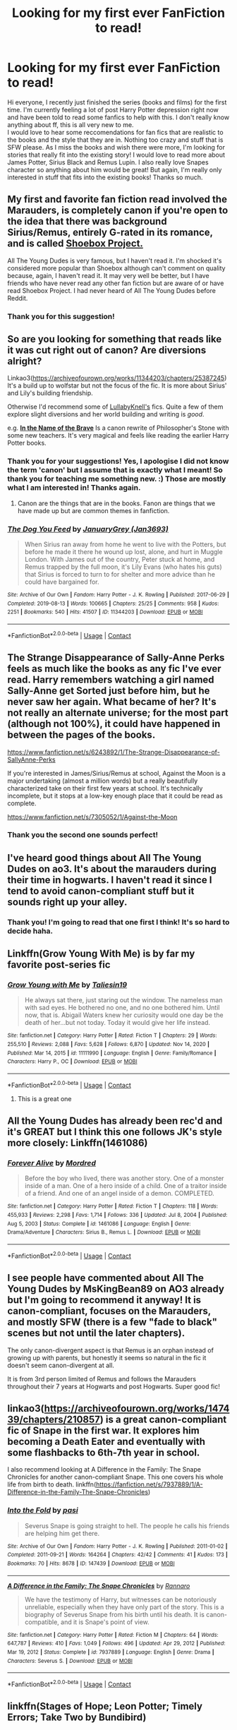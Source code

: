 #+TITLE: Looking for my first ever FanFiction to read!

* Looking for my first ever FanFiction to read!
:PROPERTIES:
:Author: ConceptQueen
:Score: 16
:DateUnix: 1615752543.0
:DateShort: 2021-Mar-14
:FlairText: Request
:END:
Hi everyone, I recently just finished the series (books and films) for the first time. I'm currently feeling a lot of post Harry Potter depression right now and have been told to read some fanfics to help with this. I don't really know anything about ff, this is all very new to me.\\
I would love to hear some reccomendations for fan fics that are realistic to the books and the style that they are in. Nothing too crazy and stuff that is SFW please. As I miss the books and wish there were more, I'm looking for stories that really fit into the existing story! I would love to read more about James Potter, Sirius Black and Remus Lupin. I also really love Snapes character so anything about him would be great! But again, I'm really only interested in stuff that fits into the existing books! Thanks so much.


** My first and favorite fan fiction read involved the Marauders, is completely canon if you're open to the idea that there was background Sirius/Remus, entirely G-rated in its romance, and is called [[https://shoebox.lomara.org/shoebox-pdf-chapters/][Shoebox Project.]]

All The Young Dudes is very famous, but I haven't read it. I'm shocked it's considered more popular than Shoebox although can't comment on quality because, again, I haven't read it. It may very well be better, but I have friends who have never read any other fan fiction but are aware of or have read Shoebox Project. I had never heard of All The Young Dudes before Reddit.
:PROPERTIES:
:Author: fillerusername4
:Score: 6
:DateUnix: 1615773417.0
:DateShort: 2021-Mar-15
:END:

*** Thank you for this suggestion!
:PROPERTIES:
:Author: ConceptQueen
:Score: 1
:DateUnix: 1616070590.0
:DateShort: 2021-Mar-18
:END:


** So are you looking for something that reads like it was cut right out of canon? Are diversions alright?

Linkao3([[https://archiveofourown.org/works/11344203/chapters/25387245]]) It's a build up to wolfstar but not the focus of the fic. It is more about Sirius' and Lily's building friendship.

Otherwise I'd recommend some of [[https://archiveofourown.org/users/LullabyKnell/pseuds/LullabyKnell/works?fandom_id=136512][LullabyKnell's]] fics. Quite a few of them explore slight diversions and her world building and writing is /good/.

e.g. [[https://archiveofourown.org/works/15863055/chapters/36953667][*In the Name of the Brave*]] Is a canon rewrite of Philosopher's Stone with some new teachers. It's very magical and feels like reading the earlier Harry Potter books.
:PROPERTIES:
:Author: hp_777
:Score: 8
:DateUnix: 1615756470.0
:DateShort: 2021-Mar-15
:END:

*** Thank you for your suggestions! Yes, I apologise I did not know the term 'canon' but I assume that is exactly what I meant! So thank you for teaching me something new. :) Those are mostly what I am interested in! Thanks again.
:PROPERTIES:
:Author: ConceptQueen
:Score: 4
:DateUnix: 1615758087.0
:DateShort: 2021-Mar-15
:END:

**** Canon are the things that are in the books. Fanon are things that we have made up but are common themes in fanfiction.
:PROPERTIES:
:Author: random_reddit_user01
:Score: 3
:DateUnix: 1615804655.0
:DateShort: 2021-Mar-15
:END:


*** [[https://archiveofourown.org/works/11344203][*/The Dog You Feed/*]] by [[https://www.archiveofourown.org/users/Jan3693/pseuds/JanuaryGrey][/JanuaryGrey (Jan3693)/]]

#+begin_quote
  When Sirius ran away from home he went to live with the Potters, but before he made it there he wound up lost, alone, and hurt in Muggle London. With James out of the country, Peter stuck at home, and Remus trapped by the full moon, it's Lily Evans (who hates his guts) that Sirius is forced to turn to for shelter and more advice than he could have bargained for.
#+end_quote

^{/Site/:} ^{Archive} ^{of} ^{Our} ^{Own} ^{*|*} ^{/Fandom/:} ^{Harry} ^{Potter} ^{-} ^{J.} ^{K.} ^{Rowling} ^{*|*} ^{/Published/:} ^{2017-06-29} ^{*|*} ^{/Completed/:} ^{2019-08-13} ^{*|*} ^{/Words/:} ^{100665} ^{*|*} ^{/Chapters/:} ^{25/25} ^{*|*} ^{/Comments/:} ^{958} ^{*|*} ^{/Kudos/:} ^{2251} ^{*|*} ^{/Bookmarks/:} ^{540} ^{*|*} ^{/Hits/:} ^{41507} ^{*|*} ^{/ID/:} ^{11344203} ^{*|*} ^{/Download/:} ^{[[https://archiveofourown.org/downloads/11344203/The%20Dog%20You%20Feed.epub?updated_at=1614542385][EPUB]]} ^{or} ^{[[https://archiveofourown.org/downloads/11344203/The%20Dog%20You%20Feed.mobi?updated_at=1614542385][MOBI]]}

--------------

*FanfictionBot*^{2.0.0-beta} | [[https://github.com/FanfictionBot/reddit-ffn-bot/wiki/Usage][Usage]] | [[https://www.reddit.com/message/compose?to=tusing][Contact]]
:PROPERTIES:
:Author: FanfictionBot
:Score: 1
:DateUnix: 1615756493.0
:DateShort: 2021-Mar-15
:END:


** The Strange Disappearance of Sally-Anne Perks feels as much like the books as any fic I've ever read. Harry remembers watching a girl named Sally-Anne get Sorted just before him, but he never saw her again. What became of her? It's not really an alternate universe; for the most part (although not 100%), it could have happened in between the pages of the books.

[[https://www.fanfiction.net/s/6243892/1/The-Strange-Disappearance-of-SallyAnne-Perks]]

If you're interested in James/Sirius/Remus at school, Against the Moon is a major undertaking (almost a million words) but a really beautifully characterized take on their first few years at school. It's technically incomplete, but it stops at a low-key enough place that it could be read as complete.

[[https://www.fanfiction.net/s/7305052/1/Against-the-Moon]]
:PROPERTIES:
:Score: 4
:DateUnix: 1615760867.0
:DateShort: 2021-Mar-15
:END:

*** Thank you the second one sounds perfect!
:PROPERTIES:
:Author: ConceptQueen
:Score: 1
:DateUnix: 1616070647.0
:DateShort: 2021-Mar-18
:END:


** I've heard good things about All The Young Dudes on ao3. It's about the marauders during their time in hogwarts. I haven't read it since I tend to avoid canon-compliant stuff but it sounds right up your alley.
:PROPERTIES:
:Author: Blue-Jay27
:Score: 7
:DateUnix: 1615760656.0
:DateShort: 2021-Mar-15
:END:

*** Thank you! I'm going to read that one first I think! It's so hard to decide haha.
:PROPERTIES:
:Author: ConceptQueen
:Score: 2
:DateUnix: 1616070695.0
:DateShort: 2021-Mar-18
:END:


** Linkffn(Grow Young With Me) is by far my favorite post-series fic
:PROPERTIES:
:Author: kdbvols
:Score: 3
:DateUnix: 1615761967.0
:DateShort: 2021-Mar-15
:END:

*** [[https://www.fanfiction.net/s/11111990/1/][*/Grow Young with Me/*]] by [[https://www.fanfiction.net/u/997444/Taliesin19][/Taliesin19/]]

#+begin_quote
  He always sat there, just staring out the window. The nameless man with sad eyes. He bothered no one, and no one bothered him. Until now, that is. Abigail Waters knew her curiosity would one day be the death of her...but not today. Today it would give her life instead.
#+end_quote

^{/Site/:} ^{fanfiction.net} ^{*|*} ^{/Category/:} ^{Harry} ^{Potter} ^{*|*} ^{/Rated/:} ^{Fiction} ^{T} ^{*|*} ^{/Chapters/:} ^{29} ^{*|*} ^{/Words/:} ^{255,510} ^{*|*} ^{/Reviews/:} ^{2,088} ^{*|*} ^{/Favs/:} ^{5,628} ^{*|*} ^{/Follows/:} ^{6,870} ^{*|*} ^{/Updated/:} ^{Nov} ^{14,} ^{2020} ^{*|*} ^{/Published/:} ^{Mar} ^{14,} ^{2015} ^{*|*} ^{/id/:} ^{11111990} ^{*|*} ^{/Language/:} ^{English} ^{*|*} ^{/Genre/:} ^{Family/Romance} ^{*|*} ^{/Characters/:} ^{Harry} ^{P.,} ^{OC} ^{*|*} ^{/Download/:} ^{[[http://www.ff2ebook.com/old/ffn-bot/index.php?id=11111990&source=ff&filetype=epub][EPUB]]} ^{or} ^{[[http://www.ff2ebook.com/old/ffn-bot/index.php?id=11111990&source=ff&filetype=mobi][MOBI]]}

--------------

*FanfictionBot*^{2.0.0-beta} | [[https://github.com/FanfictionBot/reddit-ffn-bot/wiki/Usage][Usage]] | [[https://www.reddit.com/message/compose?to=tusing][Contact]]
:PROPERTIES:
:Author: FanfictionBot
:Score: 2
:DateUnix: 1615761986.0
:DateShort: 2021-Mar-15
:END:

**** This is a great one
:PROPERTIES:
:Author: un32134e4
:Score: 1
:DateUnix: 1615775673.0
:DateShort: 2021-Mar-15
:END:


** All the Young Dudes has already been rec'd and it's GREAT but I think this one follows JK's style more closely: Linkffn(1461086)
:PROPERTIES:
:Author: keleighk2
:Score: 3
:DateUnix: 1615807053.0
:DateShort: 2021-Mar-15
:END:

*** [[https://www.fanfiction.net/s/1461086/1/][*/Forever Alive/*]] by [[https://www.fanfiction.net/u/432272/Mordred][/Mordred/]]

#+begin_quote
  Before the boy who lived, there was another story. One of a monster inside of a man. One of a hero inside of a child. One of a traitor inside of a friend. And one of an angel inside of a demon. COMPLETED.
#+end_quote

^{/Site/:} ^{fanfiction.net} ^{*|*} ^{/Category/:} ^{Harry} ^{Potter} ^{*|*} ^{/Rated/:} ^{Fiction} ^{T} ^{*|*} ^{/Chapters/:} ^{118} ^{*|*} ^{/Words/:} ^{455,933} ^{*|*} ^{/Reviews/:} ^{2,298} ^{*|*} ^{/Favs/:} ^{1,714} ^{*|*} ^{/Follows/:} ^{336} ^{*|*} ^{/Updated/:} ^{Jul} ^{8,} ^{2004} ^{*|*} ^{/Published/:} ^{Aug} ^{5,} ^{2003} ^{*|*} ^{/Status/:} ^{Complete} ^{*|*} ^{/id/:} ^{1461086} ^{*|*} ^{/Language/:} ^{English} ^{*|*} ^{/Genre/:} ^{Drama/Adventure} ^{*|*} ^{/Characters/:} ^{Sirius} ^{B.,} ^{Remus} ^{L.} ^{*|*} ^{/Download/:} ^{[[http://www.ff2ebook.com/old/ffn-bot/index.php?id=1461086&source=ff&filetype=epub][EPUB]]} ^{or} ^{[[http://www.ff2ebook.com/old/ffn-bot/index.php?id=1461086&source=ff&filetype=mobi][MOBI]]}

--------------

*FanfictionBot*^{2.0.0-beta} | [[https://github.com/FanfictionBot/reddit-ffn-bot/wiki/Usage][Usage]] | [[https://www.reddit.com/message/compose?to=tusing][Contact]]
:PROPERTIES:
:Author: FanfictionBot
:Score: 1
:DateUnix: 1615807073.0
:DateShort: 2021-Mar-15
:END:


** I see people have commented about All The Young Dudes by MsKingBean89 on AO3 already but I'm going to recommend it anyway! It is canon-compliant, focuses on the Marauders, and mostly SFW (there is a few "fade to black" scenes but not until the later chapters).

The only canon-divergent aspect is that Remus is an orphan instead of growing up with parents, but honestly it seems so natural in the fic it doesn't seem canon-divergent at all.

It is from 3rd person limited of Remus and follows the Marauders throughout their 7 years at Hogwarts and post Hogwarts. Super good fic!
:PROPERTIES:
:Author: emergencymangoe
:Score: 2
:DateUnix: 1615861484.0
:DateShort: 2021-Mar-16
:END:


** linkao3([[https://archiveofourown.org/works/147439/chapters/210857]]) is a great canon-compliant fic of Snape in the first war. It explores him becoming a Death Eater and eventually with some flashbacks to 6th-7th year in school.

I also recommend looking at A Difference in the Family: The Snape Chronicles for another canon-compliant Snape. This one covers his whole life from birth to death. linkffn([[https://fanfiction.net/s/7937889/1/A-Difference-in-the-Family-The-Snape-Chronicles]])
:PROPERTIES:
:Author: adreamersmusing
:Score: 1
:DateUnix: 1615776948.0
:DateShort: 2021-Mar-15
:END:

*** [[https://archiveofourown.org/works/147439][*/Into the Fold/*]] by [[https://www.archiveofourown.org/users/pasi/pseuds/pasi][/pasi/]]

#+begin_quote
  Severus Snape is going straight to hell. The people he calls his friends are helping him get there.
#+end_quote

^{/Site/:} ^{Archive} ^{of} ^{Our} ^{Own} ^{*|*} ^{/Fandom/:} ^{Harry} ^{Potter} ^{-} ^{J.} ^{K.} ^{Rowling} ^{*|*} ^{/Published/:} ^{2011-01-02} ^{*|*} ^{/Completed/:} ^{2011-09-21} ^{*|*} ^{/Words/:} ^{164264} ^{*|*} ^{/Chapters/:} ^{42/42} ^{*|*} ^{/Comments/:} ^{41} ^{*|*} ^{/Kudos/:} ^{173} ^{*|*} ^{/Bookmarks/:} ^{70} ^{*|*} ^{/Hits/:} ^{8678} ^{*|*} ^{/ID/:} ^{147439} ^{*|*} ^{/Download/:} ^{[[https://archiveofourown.org/downloads/147439/Into%20the%20Fold.epub?updated_at=1570130282][EPUB]]} ^{or} ^{[[https://archiveofourown.org/downloads/147439/Into%20the%20Fold.mobi?updated_at=1570130282][MOBI]]}

--------------

[[https://www.fanfiction.net/s/7937889/1/][*/A Difference in the Family: The Snape Chronicles/*]] by [[https://www.fanfiction.net/u/3824385/Rannaro][/Rannaro/]]

#+begin_quote
  We have the testimony of Harry, but witnesses can be notoriously unreliable, especially when they have only part of the story. This is a biography of Severus Snape from his birth until his death. It is canon-compatible, and it is Snape's point of view.
#+end_quote

^{/Site/:} ^{fanfiction.net} ^{*|*} ^{/Category/:} ^{Harry} ^{Potter} ^{*|*} ^{/Rated/:} ^{Fiction} ^{M} ^{*|*} ^{/Chapters/:} ^{64} ^{*|*} ^{/Words/:} ^{647,787} ^{*|*} ^{/Reviews/:} ^{410} ^{*|*} ^{/Favs/:} ^{1,049} ^{*|*} ^{/Follows/:} ^{496} ^{*|*} ^{/Updated/:} ^{Apr} ^{29,} ^{2012} ^{*|*} ^{/Published/:} ^{Mar} ^{19,} ^{2012} ^{*|*} ^{/Status/:} ^{Complete} ^{*|*} ^{/id/:} ^{7937889} ^{*|*} ^{/Language/:} ^{English} ^{*|*} ^{/Genre/:} ^{Drama} ^{*|*} ^{/Characters/:} ^{Severus} ^{S.} ^{*|*} ^{/Download/:} ^{[[http://www.ff2ebook.com/old/ffn-bot/index.php?id=7937889&source=ff&filetype=epub][EPUB]]} ^{or} ^{[[http://www.ff2ebook.com/old/ffn-bot/index.php?id=7937889&source=ff&filetype=mobi][MOBI]]}

--------------

*FanfictionBot*^{2.0.0-beta} | [[https://github.com/FanfictionBot/reddit-ffn-bot/wiki/Usage][Usage]] | [[https://www.reddit.com/message/compose?to=tusing][Contact]]
:PROPERTIES:
:Author: FanfictionBot
:Score: 1
:DateUnix: 1615776969.0
:DateShort: 2021-Mar-15
:END:


** linkffn(Stages of Hope; Leon Potter; Timely Errors; Take Two by Bundibird)
:PROPERTIES:
:Author: Equivalent-Ad5896
:Score: 1
:DateUnix: 1615794491.0
:DateShort: 2021-Mar-15
:END:

*** [[https://www.fanfiction.net/s/6892925/1/][*/Stages of Hope/*]] by [[https://www.fanfiction.net/u/291348/kayly-silverstorm][/kayly silverstorm/]]

#+begin_quote
  Professor Sirius Black, Head of Slytherin house, is confused. Who are these two strangers found at Hogwarts, and why does one of them claim to be the son of Lily Lupin and that git James Potter? Dimension travel AU, no pairings so far. Dark humour.
#+end_quote

^{/Site/:} ^{fanfiction.net} ^{*|*} ^{/Category/:} ^{Harry} ^{Potter} ^{*|*} ^{/Rated/:} ^{Fiction} ^{T} ^{*|*} ^{/Chapters/:} ^{32} ^{*|*} ^{/Words/:} ^{94,563} ^{*|*} ^{/Reviews/:} ^{4,390} ^{*|*} ^{/Favs/:} ^{9,024} ^{*|*} ^{/Follows/:} ^{4,007} ^{*|*} ^{/Updated/:} ^{Sep} ^{3,} ^{2012} ^{*|*} ^{/Published/:} ^{Apr} ^{10,} ^{2011} ^{*|*} ^{/Status/:} ^{Complete} ^{*|*} ^{/id/:} ^{6892925} ^{*|*} ^{/Language/:} ^{English} ^{*|*} ^{/Genre/:} ^{Adventure/Drama} ^{*|*} ^{/Characters/:} ^{Harry} ^{P.,} ^{Hermione} ^{G.} ^{*|*} ^{/Download/:} ^{[[http://www.ff2ebook.com/old/ffn-bot/index.php?id=6892925&source=ff&filetype=epub][EPUB]]} ^{or} ^{[[http://www.ff2ebook.com/old/ffn-bot/index.php?id=6892925&source=ff&filetype=mobi][MOBI]]}

--------------

[[https://www.fanfiction.net/s/13423478/1/][*/Leon Potter/*]] by [[https://www.fanfiction.net/u/1265079/Lomonaaeren][/Lomonaaeren/]]

#+begin_quote
  Gen, AU. The moment that Harry's name comes out of the Goblet of Fire, a stranger appears---a Potter relative that Harry never knew he had. The stranger stands up for Harry, adopts him, and makes sure that no one can touch him. It's only later that Harry knows why. Time travel, twoshot. COMPLETE.
#+end_quote

^{/Site/:} ^{fanfiction.net} ^{*|*} ^{/Category/:} ^{Harry} ^{Potter} ^{*|*} ^{/Rated/:} ^{Fiction} ^{T} ^{*|*} ^{/Chapters/:} ^{2} ^{*|*} ^{/Words/:} ^{9,771} ^{*|*} ^{/Reviews/:} ^{111} ^{*|*} ^{/Favs/:} ^{718} ^{*|*} ^{/Follows/:} ^{354} ^{*|*} ^{/Published/:} ^{Nov} ^{2,} ^{2019} ^{*|*} ^{/Status/:} ^{Complete} ^{*|*} ^{/id/:} ^{13423478} ^{*|*} ^{/Language/:} ^{English} ^{*|*} ^{/Genre/:} ^{Family/Angst} ^{*|*} ^{/Characters/:} ^{Harry} ^{P.,} ^{Sirius} ^{B.,} ^{Albus} ^{D.} ^{*|*} ^{/Download/:} ^{[[http://www.ff2ebook.com/old/ffn-bot/index.php?id=13423478&source=ff&filetype=epub][EPUB]]} ^{or} ^{[[http://www.ff2ebook.com/old/ffn-bot/index.php?id=13423478&source=ff&filetype=mobi][MOBI]]}

--------------

[[https://www.fanfiction.net/s/4198643/1/][*/Timely Errors/*]] by [[https://www.fanfiction.net/u/1342427/Worfe][/Worfe/]]

#+begin_quote
  Harry Potter never had much luck, being sent to his parents' past should have been expected. 'Complete' Time travel fic.
#+end_quote

^{/Site/:} ^{fanfiction.net} ^{*|*} ^{/Category/:} ^{Harry} ^{Potter} ^{*|*} ^{/Rated/:} ^{Fiction} ^{T} ^{*|*} ^{/Chapters/:} ^{13} ^{*|*} ^{/Words/:} ^{130,020} ^{*|*} ^{/Reviews/:} ^{2,318} ^{*|*} ^{/Favs/:} ^{11,546} ^{*|*} ^{/Follows/:} ^{3,545} ^{*|*} ^{/Updated/:} ^{Jul} ^{7,} ^{2009} ^{*|*} ^{/Published/:} ^{Apr} ^{15,} ^{2008} ^{*|*} ^{/Status/:} ^{Complete} ^{*|*} ^{/id/:} ^{4198643} ^{*|*} ^{/Language/:} ^{English} ^{*|*} ^{/Genre/:} ^{Supernatural} ^{*|*} ^{/Characters/:} ^{Harry} ^{P.,} ^{James} ^{P.} ^{*|*} ^{/Download/:} ^{[[http://www.ff2ebook.com/old/ffn-bot/index.php?id=4198643&source=ff&filetype=epub][EPUB]]} ^{or} ^{[[http://www.ff2ebook.com/old/ffn-bot/index.php?id=4198643&source=ff&filetype=mobi][MOBI]]}

--------------

[[https://www.fanfiction.net/s/12346668/1/][*/Take Two/*]] by [[https://www.fanfiction.net/u/807270/Bundibird][/Bundibird/]]

#+begin_quote
  Never let it be said that a Slytherin doesn't know to take hold of an opportunity when it's presented to him on a silver platter. [A Fourth Year AU in which Draco makes the most of Potter and Weasley's fight and takes a second shot at befriending Harry. For the Greater Evil, obviously.] Cross-posted at AO3.
#+end_quote

^{/Site/:} ^{fanfiction.net} ^{*|*} ^{/Category/:} ^{Harry} ^{Potter} ^{*|*} ^{/Rated/:} ^{Fiction} ^{K} ^{*|*} ^{/Chapters/:} ^{4} ^{*|*} ^{/Words/:} ^{30,917} ^{*|*} ^{/Reviews/:} ^{37} ^{*|*} ^{/Favs/:} ^{153} ^{*|*} ^{/Follows/:} ^{162} ^{*|*} ^{/Updated/:} ^{Jun} ^{16,} ^{2018} ^{*|*} ^{/Published/:} ^{Feb} ^{1,} ^{2017} ^{*|*} ^{/id/:} ^{12346668} ^{*|*} ^{/Language/:} ^{English} ^{*|*} ^{/Genre/:} ^{Friendship/Humor} ^{*|*} ^{/Download/:} ^{[[http://www.ff2ebook.com/old/ffn-bot/index.php?id=12346668&source=ff&filetype=epub][EPUB]]} ^{or} ^{[[http://www.ff2ebook.com/old/ffn-bot/index.php?id=12346668&source=ff&filetype=mobi][MOBI]]}

--------------

*FanfictionBot*^{2.0.0-beta} | [[https://github.com/FanfictionBot/reddit-ffn-bot/wiki/Usage][Usage]] | [[https://www.reddit.com/message/compose?to=tusing][Contact]]
:PROPERTIES:
:Author: FanfictionBot
:Score: 1
:DateUnix: 1615794523.0
:DateShort: 2021-Mar-15
:END:


** I can't recommend linkffn(6829556) strong enough. It deviates from canon slightly, but is a quite unique tale.
:PROPERTIES:
:Author: Jon_Riptide
:Score: 1
:DateUnix: 1615753683.0
:DateShort: 2021-Mar-14
:END:

*** He is pulling your leg. Good post-War stories are either [[https://archiveofourown.org/series/103340][the series by Northumbrian]], start with “Tales of the Battle” linkao3(1615616) and then go on, or [[https://harrypotterfanfiction.com/viewuser.php?uid=143134][stories by Mrs_Granger]] (Summer is before Winter). I am much less knowledgeable about the stories from Marauder times, but two which just come to my mind is “The Winds of Time” by ausland linkffn(6531542) (time travel story, Harry & Hermione get for some time to the Marauders' seventh year at Hogwarts) and “Flowers by the Wayside” by TalaRae linkao3(23090008).
:PROPERTIES:
:Author: ceplma
:Score: 2
:DateUnix: 1615759986.0
:DateShort: 2021-Mar-15
:END:

**** [[https://archiveofourown.org/works/1615616][*/Tales of the Battle/*]] by [[https://www.archiveofourown.org/users/Northumbrian/pseuds/Northumbrian][/Northumbrian/]]

#+begin_quote
  Over fifty people died at the Battle of Hogwarts. There are dozens of stories of loss, betrayal, heroism and sacrifice. These are some of those stories.
#+end_quote

^{/Site/:} ^{Archive} ^{of} ^{Our} ^{Own} ^{*|*} ^{/Fandom/:} ^{Harry} ^{Potter} ^{-} ^{J.} ^{K.} ^{Rowling} ^{*|*} ^{/Published/:} ^{2014-05-14} ^{*|*} ^{/Completed/:} ^{2014-06-07} ^{*|*} ^{/Words/:} ^{52508} ^{*|*} ^{/Chapters/:} ^{25/25} ^{*|*} ^{/Comments/:} ^{66} ^{*|*} ^{/Kudos/:} ^{219} ^{*|*} ^{/Bookmarks/:} ^{22} ^{*|*} ^{/Hits/:} ^{5814} ^{*|*} ^{/ID/:} ^{1615616} ^{*|*} ^{/Download/:} ^{[[https://archiveofourown.org/downloads/1615616/Tales%20of%20the%20Battle.epub?updated_at=1493268862][EPUB]]} ^{or} ^{[[https://archiveofourown.org/downloads/1615616/Tales%20of%20the%20Battle.mobi?updated_at=1493268862][MOBI]]}

--------------

[[https://archiveofourown.org/works/23090008][*/Flowers by the Wayside/*]] by [[https://www.archiveofourown.org/users/TalaRae/pseuds/TalaRae][/TalaRae/]]

#+begin_quote
  After her husband is unfaithful and her cookie-cutter perfect world is turned on its head, Petunia Evans Dursley finds herself in her old hometown, full of regrets and feeling that her life has been without purpose. Before she can quietly take her own life, she is given an impossible offer by a long-dead figure from the magical world: return to the past, and rewrite her own history. Seeing it as a chance to make up for her biggest regret, Petunia accepts and finds herself in the middle of a Wizarding war she knew little about, protecting the younger sister she tried to forget by seeking help from the one person in the magical world she knows how to find.A what-if story beginning in the latter years of the first war against Voldemort, where an unlikely alliance turns into an even more unlikely romance, and the bonds that bloom from it will change the course of Wizarding history.
#+end_quote

^{/Site/:} ^{Archive} ^{of} ^{Our} ^{Own} ^{*|*} ^{/Fandom/:} ^{Harry} ^{Potter} ^{-} ^{J.} ^{K.} ^{Rowling} ^{*|*} ^{/Published/:} ^{2020-03-10} ^{*|*} ^{/Updated/:} ^{2021-03-09} ^{*|*} ^{/Words/:} ^{157115} ^{*|*} ^{/Chapters/:} ^{26/?} ^{*|*} ^{/Comments/:} ^{799} ^{*|*} ^{/Kudos/:} ^{1041} ^{*|*} ^{/Bookmarks/:} ^{362} ^{*|*} ^{/Hits/:} ^{31046} ^{*|*} ^{/ID/:} ^{23090008} ^{*|*} ^{/Download/:} ^{[[https://archiveofourown.org/downloads/23090008/Flowers%20by%20the%20Wayside.epub?updated_at=1615267911][EPUB]]} ^{or} ^{[[https://archiveofourown.org/downloads/23090008/Flowers%20by%20the%20Wayside.mobi?updated_at=1615267911][MOBI]]}

--------------

[[https://www.fanfiction.net/s/6531542/1/][*/The Winds of Time/*]] by [[https://www.fanfiction.net/u/2441303/ausland][/ausland/]]

#+begin_quote
  A change of events during the Horcrux Hunt; Hermione is sent to another dimension, trapped in Hogwarts during the Maruaders' seventh year- 1977. She has to wait for the winter solstice, when Harry will come, and the summer solstice, which will send them both back. Chapter 11 Edited.
#+end_quote

^{/Site/:} ^{fanfiction.net} ^{*|*} ^{/Category/:} ^{Harry} ^{Potter} ^{*|*} ^{/Rated/:} ^{Fiction} ^{T} ^{*|*} ^{/Chapters/:} ^{48} ^{*|*} ^{/Words/:} ^{222,557} ^{*|*} ^{/Reviews/:} ^{1,685} ^{*|*} ^{/Favs/:} ^{1,734} ^{*|*} ^{/Follows/:} ^{1,158} ^{*|*} ^{/Updated/:} ^{Mar} ^{11,} ^{2013} ^{*|*} ^{/Published/:} ^{Dec} ^{5,} ^{2010} ^{*|*} ^{/Status/:} ^{Complete} ^{*|*} ^{/id/:} ^{6531542} ^{*|*} ^{/Language/:} ^{English} ^{*|*} ^{/Genre/:} ^{Romance/Hurt/Comfort} ^{*|*} ^{/Characters/:} ^{Hermione} ^{G.,} ^{Harry} ^{P.} ^{*|*} ^{/Download/:} ^{[[http://www.ff2ebook.com/old/ffn-bot/index.php?id=6531542&source=ff&filetype=epub][EPUB]]} ^{or} ^{[[http://www.ff2ebook.com/old/ffn-bot/index.php?id=6531542&source=ff&filetype=mobi][MOBI]]}

--------------

*FanfictionBot*^{2.0.0-beta} | [[https://github.com/FanfictionBot/reddit-ffn-bot/wiki/Usage][Usage]] | [[https://www.reddit.com/message/compose?to=tusing][Contact]]
:PROPERTIES:
:Author: FanfictionBot
:Score: 1
:DateUnix: 1615760008.0
:DateShort: 2021-Mar-15
:END:


**** Hey [[/u/ConceptQueen][u/ConceptQueen]] I gotta second the vote for the Mrs_Granger stories as well- they were my intro into fanfic back when I only read canon compliant stuff- they literally just felt like later books
:PROPERTIES:
:Author: randomredditor12345
:Score: 1
:DateUnix: 1615765672.0
:DateShort: 2021-Mar-15
:END:


*** Y e s

This is the best one owo
:PROPERTIES:
:Author: thatonewiththecookie
:Score: 1
:DateUnix: 1615754263.0
:DateShort: 2021-Mar-15
:END:

**** The greatest piece of literature ever written.
:PROPERTIES:
:Author: Daemon_Sultan
:Score: 2
:DateUnix: 1615754890.0
:DateShort: 2021-Mar-15
:END:


*** [[https://www.fanfiction.net/s/6829556/1/][*/My Immortal/*]] by [[https://www.fanfiction.net/u/1885554/xXMidnightEssenceXx][/xXMidnightEssenceXx/]]

#+begin_quote
  DISCLAIMER: I DID NOT WRITE THIS The infamous WORST FANFICTION EVER posted here, unedited, for ur "lulz" -Originally by Tara Gilesbie -Rated M for the "Then he put his thingie into my you-know-what and we did it for the first time." line! -There is more than 1 chap per page
#+end_quote

^{/Site/:} ^{fanfiction.net} ^{*|*} ^{/Category/:} ^{Harry} ^{Potter} ^{*|*} ^{/Rated/:} ^{Fiction} ^{M} ^{*|*} ^{/Chapters/:} ^{14} ^{*|*} ^{/Words/:} ^{24,152} ^{*|*} ^{/Reviews/:} ^{7,003} ^{*|*} ^{/Favs/:} ^{2,598} ^{*|*} ^{/Follows/:} ^{984} ^{*|*} ^{/Updated/:} ^{Jun} ^{1,} ^{2016} ^{*|*} ^{/Published/:} ^{Mar} ^{16,} ^{2011} ^{*|*} ^{/id/:} ^{6829556} ^{*|*} ^{/Language/:} ^{English} ^{*|*} ^{/Genre/:} ^{Humor/Fantasy} ^{*|*} ^{/Characters/:} ^{Draco} ^{M.,} ^{OC} ^{*|*} ^{/Download/:} ^{[[http://www.ff2ebook.com/old/ffn-bot/index.php?id=6829556&source=ff&filetype=epub][EPUB]]} ^{or} ^{[[http://www.ff2ebook.com/old/ffn-bot/index.php?id=6829556&source=ff&filetype=mobi][MOBI]]}

--------------

*FanfictionBot*^{2.0.0-beta} | [[https://github.com/FanfictionBot/reddit-ffn-bot/wiki/Usage][Usage]] | [[https://www.reddit.com/message/compose?to=tusing][Contact]]
:PROPERTIES:
:Author: FanfictionBot
:Score: -6
:DateUnix: 1615753702.0
:DateShort: 2021-Mar-14
:END:


** [[https://archiveofourown.org/users/FloreatCastellum/pseuds/FloreatCastellum]]
:PROPERTIES:
:Author: Bleepbloopbotz2
:Score: 0
:DateUnix: 1615752749.0
:DateShort: 2021-Mar-14
:END:


** [[https://archiveofourown.org/works/23795218/chapters/57165265][Aim & Ignite]] by shostakobitchh is a girl!Harry AU, in where Lily had a one night stand with Snape, of which Snape obliviated himself. The result is Ariel, a kid who feels like Harry, but the differences are noticeable. Both Ariel and Snape find out he's her bio dad in first year, and Snape is not a happy camper. Characterization is on point, and it explores the idea of Snape being forced into the role of a parent. It also promises to include Remus and Sirius once it gets to third year. I really recommend it!
:PROPERTIES:
:Author: manuelestavillo
:Score: 0
:DateUnix: 1615814409.0
:DateShort: 2021-Mar-15
:END:


** linkffn(forging the sword; Phoenix insurgent)

both are mostly canon compliant but diverge at critical points. be warned forging the sword is abandoned while phoenix insurgent has sporadic updates and may also be abandoned.
:PROPERTIES:
:Author: Kingslayer629736
:Score: 1
:DateUnix: 1615956653.0
:DateShort: 2021-Mar-17
:END:

*** [[https://www.fanfiction.net/s/3557725/1/][*/Forging the Sword/*]] by [[https://www.fanfiction.net/u/318654/Myst-Shadow][/Myst Shadow/]]

#+begin_quote
  ::Year 2 Divergence:: What does it take, to reshape a child? And if reshaped, what then is formed? Down in the Chamber, a choice is made. (Harry's Gryffindor traits were always so much scarier than other peoples'.)
#+end_quote

^{/Site/:} ^{fanfiction.net} ^{*|*} ^{/Category/:} ^{Harry} ^{Potter} ^{*|*} ^{/Rated/:} ^{Fiction} ^{T} ^{*|*} ^{/Chapters/:} ^{15} ^{*|*} ^{/Words/:} ^{152,578} ^{*|*} ^{/Reviews/:} ^{3,303} ^{*|*} ^{/Favs/:} ^{9,048} ^{*|*} ^{/Follows/:} ^{10,600} ^{*|*} ^{/Updated/:} ^{Aug} ^{20,} ^{2014} ^{*|*} ^{/Published/:} ^{May} ^{26,} ^{2007} ^{*|*} ^{/id/:} ^{3557725} ^{*|*} ^{/Language/:} ^{English} ^{*|*} ^{/Genre/:} ^{Adventure} ^{*|*} ^{/Characters/:} ^{Harry} ^{P.,} ^{Ron} ^{W.,} ^{Hermione} ^{G.} ^{*|*} ^{/Download/:} ^{[[http://www.ff2ebook.com/old/ffn-bot/index.php?id=3557725&source=ff&filetype=epub][EPUB]]} ^{or} ^{[[http://www.ff2ebook.com/old/ffn-bot/index.php?id=3557725&source=ff&filetype=mobi][MOBI]]}

--------------

[[https://www.fanfiction.net/s/13320880/1/][*/Phoenix Insurgent/*]] by [[https://www.fanfiction.net/u/10461539/BolshevikMuppet99][/BolshevikMuppet99/]]

#+begin_quote
  Ousted from Hogwarts by a gang of corrupt, incompetent officials, Albus comes to the understanding that Voldemort is not his only enemy. Now, fighting on two fronts against the Ministry and Voldemort, he finds himself in dire need of an ally. One who, like him, is a wizard of uncommon power and skill. Canon Departure from OotP. Gen.
#+end_quote

^{/Site/:} ^{fanfiction.net} ^{*|*} ^{/Category/:} ^{Harry} ^{Potter} ^{*|*} ^{/Rated/:} ^{Fiction} ^{M} ^{*|*} ^{/Chapters/:} ^{13} ^{*|*} ^{/Words/:} ^{78,959} ^{*|*} ^{/Reviews/:} ^{183} ^{*|*} ^{/Favs/:} ^{550} ^{*|*} ^{/Follows/:} ^{733} ^{*|*} ^{/Updated/:} ^{Feb} ^{11} ^{*|*} ^{/Published/:} ^{Jun} ^{25,} ^{2019} ^{*|*} ^{/id/:} ^{13320880} ^{*|*} ^{/Language/:} ^{English} ^{*|*} ^{/Characters/:} ^{Harry} ^{P.,} ^{Voldemort,} ^{Albus} ^{D.,} ^{Gellert} ^{G.} ^{*|*} ^{/Download/:} ^{[[http://www.ff2ebook.com/old/ffn-bot/index.php?id=13320880&source=ff&filetype=epub][EPUB]]} ^{or} ^{[[http://www.ff2ebook.com/old/ffn-bot/index.php?id=13320880&source=ff&filetype=mobi][MOBI]]}

--------------

*FanfictionBot*^{2.0.0-beta} | [[https://github.com/FanfictionBot/reddit-ffn-bot/wiki/Usage][Usage]] | [[https://www.reddit.com/message/compose?to=tusing][Contact]]
:PROPERTIES:
:Author: FanfictionBot
:Score: 1
:DateUnix: 1615956693.0
:DateShort: 2021-Mar-17
:END:
